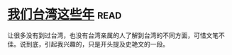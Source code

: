 * [[https://book.douban.com/subject/4113090/][我们台湾这些年]]:read:
让很多没有到过台湾，也没有台湾亲属的人了解到台湾的不同方面，可惜文笔不佳。说到底，引起我兴趣的，只是开头提及史艳文的一段。

